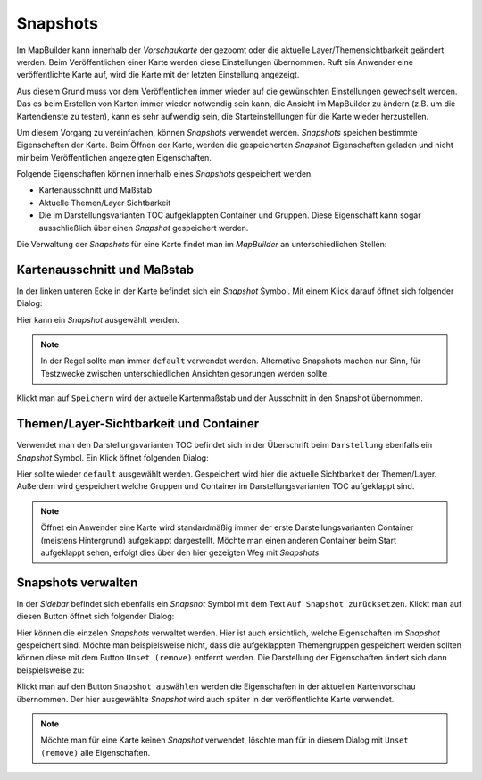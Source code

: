 Snapshots
=========

Im MapBuilder kann innerhalb der *Vorschaukarte* der gezoomt oder die aktuelle Layer/Themensichtbarkeit geändert werden.
Beim Veröffentlichen einer Karte werden diese Einstellungen übernommen. Ruft ein Anwender eine veröffentlichte Karte
auf, wird die Karte mit der letzten Einstellung angezeigt.

Aus diesem Grund muss vor dem Veröffentlichen immer wieder auf die gewünschten Einstellungen gewechselt werden.
Das es beim Erstellen von Karten immer wieder notwendig sein kann, die Ansicht im MapBuilder zu ändern (z.B. um die Kartendienste zu testen),
kann es sehr aufwendig sein, die Starteinstelllungen für die Karte wieder herzustellen.

Um diesem Vorgang zu vereinfachen, können *Snapshots* verwendet werden.
*Snapshots* speichen bestimmte Eigenschaften der Karte. Beim Öffnen der Karte, werden die gespeicherten *Snapshot* Eigenschaften geladen
und nicht mir beim Veröffentlichen angezeigten Eigenschaften.

Folgende Eigenschaften können innerhalb eines *Snapshots* gespeichert werden.

* Kartenausschnitt und Maßstab
* Aktuelle Themen/Layer Sichtbarkeit
* Die im Darstellungsvarianten TOC aufgeklappten Container und Gruppen.
  Diese Eigenschaft kann sogar ausschließlich über einen *Snapshot* gespeichert werden.

Die Verwaltung der *Snapshots* für eine Karte findet man im *MapBuilder* an unterschiedlichen Stellen:

.. image:: img/snapshots1.png 

Kartenausschnitt und Maßstab
----------------------------

In der linken unteren Ecke in der Karte befindet sich ein *Snapshot* Symbol. Mit einem Klick darauf 
öffnet sich folgender Dialog:

.. image:: img/snapshots2.png 

Hier kann ein *Snapshot* ausgewählt werden. 

.. note::
   In der Regel sollte man immer ``default`` verwendet werden. Alternative Snapshots machen nur Sinn,
   für Testzwecke zwischen unterschiedlichen Ansichten gesprungen werden sollte.

Klickt man auf ``Speichern`` wird der aktuelle Kartenmaßstab und der Ausschnitt in den Snapshot übernommen.

Themen/Layer-Sichtbarkeit und Container
---------------------------------------

Verwendet man den Darstellungsvarianten TOC befindet sich in der Überschrift beim ``Darstellung`` ebenfalls ein *Snapshot*
Symbol. Ein Klick öffnet folgenden Dialog:

.. image:: img/snapshots3.png
   
Hier sollte wieder ``default`` ausgewählt werden. Gespeichert wird hier die aktuelle Sichtbarkeit der Themen/Layer.
Außerdem wird gespeichert welche Gruppen und Container im Darstellungsvarianten TOC aufgeklappt sind.

.. note::
   Öffnet ein Anwender eine Karte wird standardmäßig immer der erste Darstellungsvarianten Container (meistens Hintergrund)
   aufgeklappt dargestellt. Möchte man einen anderen Container beim Start aufgeklappt sehen, erfolgt dies über den hier gezeigten Weg
   mit *Snapshots*

Snapshots verwalten
-------------------

In der *Sidebar* befindet sich ebenfalls ein *Snapshot* Symbol mit dem Text ``Auf Snapshot zurücksetzen``. Klickt man auf diesen 
Button öffnet sich folgender Dialog:

.. image:: img/snapshots4.png

Hier können die einzelen *Snapshots* verwaltet werden. Hier ist auch ersichtlich, welche Eigenschaften im *Snapshot* gespeichert sind.
Möchte man beispielsweise nicht, dass die aufgeklappten Themengruppen gespeichert werden sollten können diese mit dem Button ``Unset (remove)``
entfernt werden. Die Darstellung der Eigenschaften ändert sich dann beispielsweise zu:

.. image:: img/snapshots5.png

Klickt man auf den Button ``Snapshot auswählen`` werden die Eigenschaften in der aktuellen Kartenvorschau übernommen.
Der hier ausgewählte *Snapshot* wird auch später in der veröffentlichte Karte verwendet.

.. note::
   Möchte man für eine Karte keinen *Snapshot* verwendet, löschte man für in diesem Dialog mit ``Unset (remove)`` alle Eigenschaften.

   